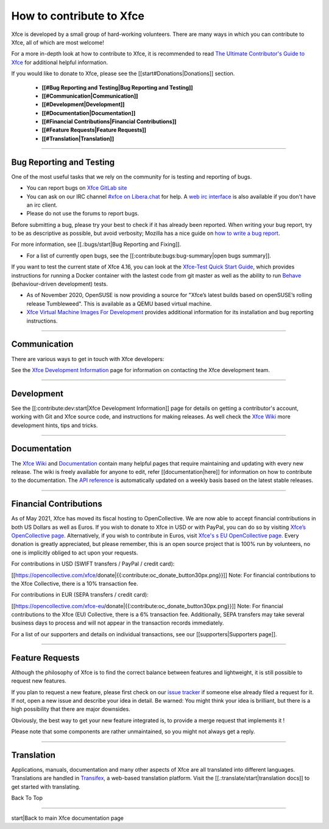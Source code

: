 *************************
How to contribute to Xfce
*************************

Xfce is developed by a small group of hard-working volunteers. There are many ways in which you can contribute to Xfce, all of which are most welcome!

For a more in-depth look at how to contribute to Xfce, it is recommended to read `The Ultimate Contributor's Guide to Xfce <https://andreldm.com/2018/12/03/xfce-contributor-guide.html>`_ for additional helpful information.

If you would like to donate to Xfce, please see the [[start#Donations|Donations]] section.

  * **[[#Bug Reporting and Testing|Bug Reporting and Testing]]**
  * **[[#Communication|Communication]]**
  * **[[#Development|Development]]**
  * **[[#Documentation|Documentation]]**
  * **[[#Financial Contributions|Financial Contributions]]**
  * **[[#Feature Requests|Feature Requests]]**
  * **[[#Translation|Translation]]**

----

Bug Reporting and Testing
=========================

One of the most useful tasks that we rely on the community for is testing and reporting of bugs. 

* You can report bugs on `Xfce GitLab site <https://gitlab.xfce.org/>`_

* You can ask on our IRC channel `#xfce on Libera.chat <irc://irc.libera.chat/#xfce/>`_ for help. A `web irc interface <https://web.libera.chat/#xfce>`_ is also available if you don't have an irc client.

* Please do not use the forums to report bugs. 

Before submitting a bug, please try your best to check if it has already been reported. When writing your bug report, try to be as descriptive as possible, but avoid verbosity; Mozilla has a nice guide on `how to write a bug report <https://developer.mozilla.org/en-US/docs/Mozilla/QA/Bug_writing_guidelines>`_. 

For more information, see [[.:bugs/start|Bug Reporting and Fixing]].


* For a list of currently open bugs, see the [[:contribute:bugs:bug-summary|open bugs summary]].

If you want to test the current state of Xfce 4.16, you can look at the `Xfce-Test Quick Start Guide <https://wiki.xfce.org/testing/xfce-test>`_, which provides instructions for running a Docker container with the lastest code from git master as well as the ability to run `Behave <https://github.com/behave/behave>`_ (behaviour-driven development) tests.

* As of November 2020, OpenSUSE is now providing a source for "Xfce’s latest builds based on openSUSE’s rolling release Tumbleweed". This is available as a QEMU based virtual machine.  
  
* `Xfce Virtual Machine Images For Development <https://news.opensuse.org/2020/11/23/xfce-raw-images/>`_ provides additional information for its installation and bug reporting instructions.

----

Communication
=============
There are various ways to get in touch with Xfce developers:

See the `Xfce Development Information <https://docs.xfce.org/contribute/dev/start#communicating_with_the_xfce_development_team>`_ page for information on contacting the Xfce development team.

----

Development
===========

See the [[:contribute:dev:start|Xfce Development Information]] page for details on getting a contributor's account, working with Git and Xfce source code, and instructions for making releases.
As well check the `Xfce Wiki <https://wiki.xfce.org/>`_ more development hints, tips and tricks.

----

Documentation
=============

The `Xfce Wiki <https://wiki.xfce.org/>`_ and `Documentation <https://docs.xfce.org/>`_ contain many helpful pages that require maintaining and updating with every new release. The wiki is freely available for anyone to edit, refer [[documentation|here]] for information on how to contribute to the documentation.
The `API reference <https://developer.xfce.org/>`_ is automatically updated on a weekly basis based on the latest stable releases.

----
 
Financial Contributions
=======================

As of May 2021, Xfce has moved its fiscal hosting to OpenCollective. We are now able to accept financial contributions in both US Dollars as well as Euros. 
If you wish to donate to Xfce in USD or with PayPal, you can do so by visiting `Xfce’s OpenCollective page <https://www.opencollective.com/xfce/donate>`_. Alternatively, if you wish to contribute in Euros, visit `Xfce's s EU OpenCollective page <https://www.opencollective.com/xfce-eu/donate>`_. Every donation is greatly appreciated, but please remember, this is an open source project that is 100% run by volunteers, no one is implicitly obliged to act upon your requests.

For contributions in USD (SWIFT transfers / PayPal / credit card):

[[https://opencollective.com/xfce/donate|{{:contribute:oc_donate_button30px.png}}]]
Note: For financial contributions to the Xfce Collective, there is a 10% transaction fee.

For contributions in EUR (SEPA transfers / credit card):

[[https://opencollective.com/xfce-eu/donate|{{:contribute:oc_donate_button30px.png}}]]
Note: For financial contributions to the Xfce (EU) Collective, there is a 6% transaction fee. Additionally, SEPA transfers may take several business days to process and will not appear in the transaction records immediately.

For a list of our supporters and details on individual transactions, see our [[supporters|Supporters page]]. 

----

Feature Requests
================

Although the philosophy of Xfce is to find the correct balance between features and lightweight, it is still possible to request new features.

If you plan to request a new feature, please first check on our `issue tracker <https://gitlab.xfce.org/xfce>`_ if someone else already filed a request for it. If not, open a new issue and describe your idea in detail. Be warned: You might think your idea is brilliant, but there is a high possibility that there are major downsides.

Obviously, the best way to get your new feature integrated is, to provide a merge request that implements it !

Please note that some components are rather unmaintained, so you might not always get a reply.

----

Translation
===========

Applications, manuals, documentation and many other aspects of Xfce are all translated into different languages. Translations are handled in `Transifex <https://www.transifex.com/xfce/public>`_, a web-based translation platform. Visit the [[.:translate/start|translation docs]] to get started with translating.

Back To Top

----

start|Back to main Xfce documentation page